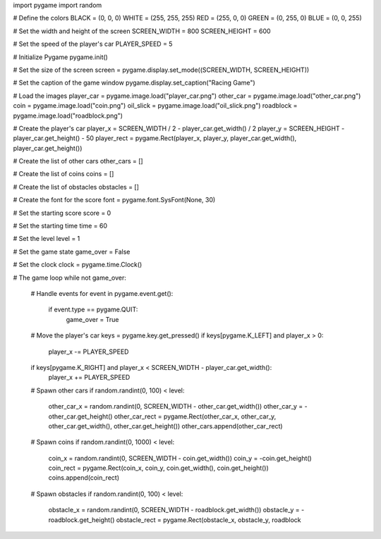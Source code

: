 
import pygame
import random

# Define the colors
BLACK = (0, 0, 0)
WHITE = (255, 255, 255)
RED = (255, 0, 0)
GREEN = (0, 255, 0)
BLUE = (0, 0, 255)

# Set the width and height of the screen
SCREEN_WIDTH = 800
SCREEN_HEIGHT = 600

# Set the speed of the player's car
PLAYER_SPEED = 5

# Initialize Pygame
pygame.init()

# Set the size of the screen
screen = pygame.display.set_mode((SCREEN_WIDTH, SCREEN_HEIGHT))

# Set the caption of the game window
pygame.display.set_caption("Racing Game")

# Load the images
player_car = pygame.image.load("player_car.png")
other_car = pygame.image.load("other_car.png")
coin = pygame.image.load("coin.png")
oil_slick = pygame.image.load("oil_slick.png")
roadblock = pygame.image.load("roadblock.png")

# Create the player's car
player_x = SCREEN_WIDTH / 2 - player_car.get_width() / 2
player_y = SCREEN_HEIGHT - player_car.get_height() - 50
player_rect = pygame.Rect(player_x, player_y, player_car.get_width(), player_car.get_height())

# Create the list of other cars
other_cars = []

# Create the list of coins
coins = []

# Create the list of obstacles
obstacles = []

# Create the font for the score
font = pygame.font.SysFont(None, 30)

# Set the starting score
score = 0

# Set the starting time
time = 60

# Set the level
level = 1

# Set the game state
game_over = False

# Set the clock
clock = pygame.time.Clock()

# The game loop
while not game_over:
    # Handle events
    for event in pygame.event.get():
        if event.type == pygame.QUIT:
            game_over = True

    # Move the player's car
    keys = pygame.key.get_pressed()
    if keys[pygame.K_LEFT] and player_x > 0:
        player_x -= PLAYER_SPEED
    if keys[pygame.K_RIGHT] and player_x < SCREEN_WIDTH - player_car.get_width():
        player_x += PLAYER_SPEED

    # Spawn other cars
    if random.randint(0, 100) < level:
        other_car_x = random.randint(0, SCREEN_WIDTH - other_car.get_width())
        other_car_y = -other_car.get_height()
        other_car_rect = pygame.Rect(other_car_x, other_car_y, other_car.get_width(), other_car.get_height())
        other_cars.append(other_car_rect)

    # Spawn coins
    if random.randint(0, 1000) < level:
        coin_x = random.randint(0, SCREEN_WIDTH - coin.get_width())
        coin_y = -coin.get_height()
        coin_rect = pygame.Rect(coin_x, coin_y, coin.get_width(), coin.get_height())
        coins.append(coin_rect)

    # Spawn obstacles
    if random.randint(0, 100) < level:
        obstacle_x = random.randint(0, SCREEN_WIDTH - roadblock.get_width())
        obstacle_y = -roadblock.get_height()
        obstacle_rect = pygame.Rect(obstacle_x, obstacle_y, roadblock
